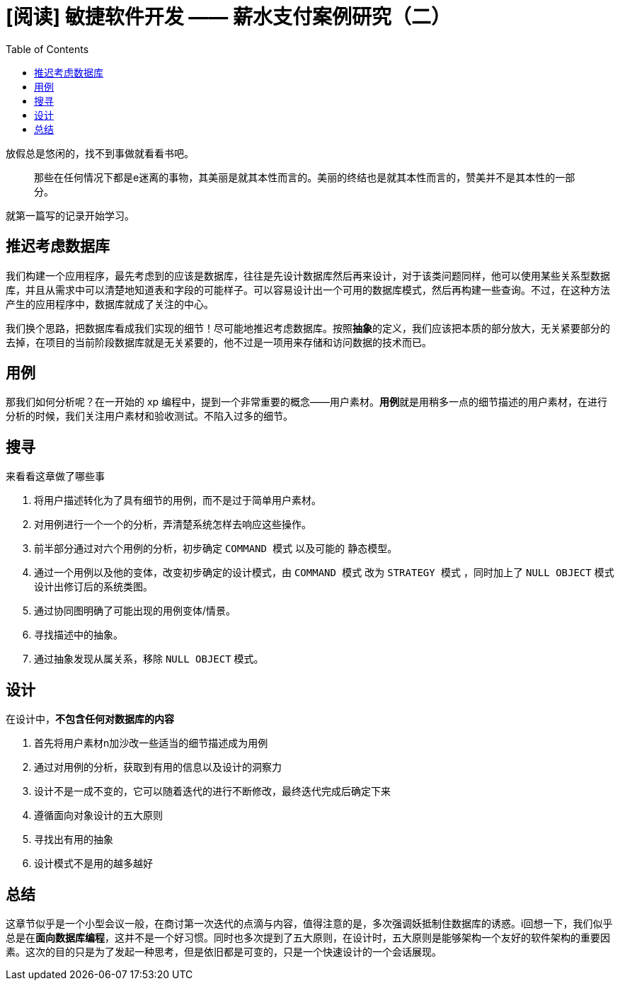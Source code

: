 = [阅读] 敏捷软件开发 —— 薪水支付案例研究（二）
:page-description: [阅读] 敏捷软件开发 —— 薪水支付案例研究（二）
:page-category: 阅读
:page-image: https://img.hacpai.com/bing/20181204.jpg?imageView2/1/w/960/h/540/interlace/1/q/100
:page-href: /articles/2019/04/06/1554562203987.html
:page-created: 1554562204039
:page-modified: 1554562230674
:toc:

放假总是悠闲的，找不到事做就看看书吧。

____
那些在任何情况下都是e迷离的事物，其美丽是就其本性而言的。美丽的终结也是就其本性而言的，赞美并不是其本性的一部分。
____

就第一篇写的记录开始学习。

== 推迟考虑数据库

我们构建一个应用程序，最先考虑到的应该是数据库，往往是先设计数据库然后再来设计，对于该类问题同样，他可以使用某些关系型数据库，并且从需求中可以清楚地知道表和字段的可能样子。可以容易设计出一个可用的数据库模式，然后再构建一些查询。不过，在这种方法产生的应用程序中，数据库就成了关注的中心。

我们换个思路，把数据库看成我们实现的细节！尽可能地推迟考虑数据库。按照**抽象**的定义，我们应该把本质的部分放大，无关紧要部分的去掉，在项目的当前阶段数据库就是无关紧要的，他不过是一项用来存储和访问数据的技术而已。

== 用例

那我们如何分析呢？在一开始的 xp
编程中，提到一个非常重要的概念——用户素材。**用例**就是用稍多一点的细节描述的用户素材，在进行分析的时候，我们关注用户素材和验收测试。不陷入过多的细节。

== 搜寻

来看看这章做了哪些事

[arabic]
. 将用户描述转化为了具有细节的用例，而不是过于简单用户素材。
. 对用例进行一个一个的分析，弄清楚系统怎样去响应这些操作。
. 前半部分通过对六个用例的分析，初步确定 `COMMAND 模式` 以及可能的
静态模型。
. 通过一个用例以及他的变体，改变初步确定的设计模式，由 `COMMAND 模式`
改为 `STRATEGY 模式` ，同时加上了 `NULL OBJECT`
模式设计出修订后的系统类图。
. 通过协同图明确了可能出现的用例变体/情景。
. 寻找描述中的抽象。
. 通过抽象发现从属关系，移除 `NULL OBJECT` 模式。

== 设计

在设计中，*不包含任何对数据库的内容*

[arabic]
. 首先将用户素材n加沙改一些适当的细节描述成为用例
. 通过对用例的分析，获取到有用的信息以及设计的洞察力
. 设计不是一成不变的，它可以随着迭代的进行不断修改，最终迭代完成后确定下来
. 遵循面向对象设计的五大原则
. 寻找出有用的抽象
. 设计模式不是用的越多越好

== 总结

这章节似乎是一个小型会议一般，在商讨第一次迭代的点滴与内容，值得注意的是，多次强调妖抵制住数据库的诱惑。i回想一下，我们似乎总是在**面向数据库编程**，这并不是一个好习惯。同时也多次提到了五大原则，在设计时，五大原则是能够架构一个友好的软件架构的重要因素。这次的目的只是为了发起一种思考，但是依旧都是可变的，只是一个快速设计的一个会话展现。


